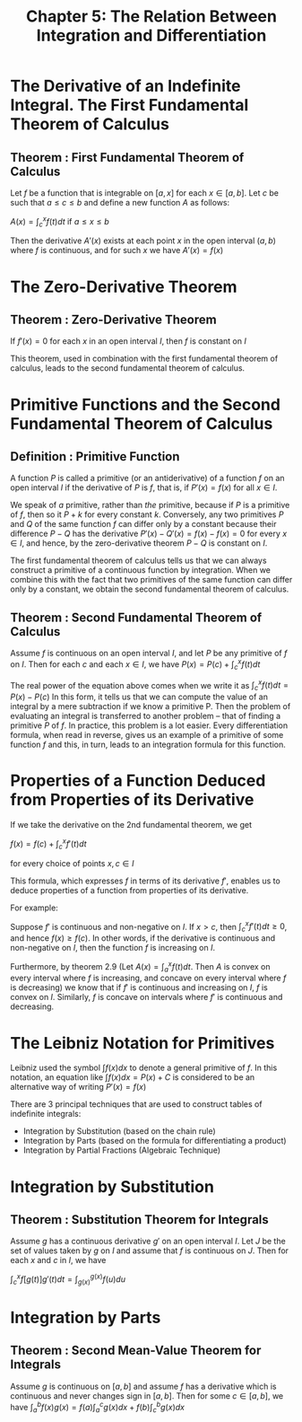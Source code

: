 #+TITLE: Chapter 5: The Relation Between Integration and Differentiation

* The Derivative of an Indefinite Integral. The First Fundamental Theorem of Calculus

** Theorem : First Fundamental Theorem of Calculus

Let $f$ be a function that is integrable on $[a, x]$ for each $x \in [a, b]$. Let $c$ be such that $a \leq c \leq b$ and define a new function $A$ as follows:

$A(x) = \int_c^x f(t) dt$ if $a \leq x \leq b$

Then the derivative $A'(x)$ exists at each point $x$ in the open interval $(a, b)$ where $f$ is continuous, and for such $x$ we have $A'(x) = f(x)$

* The Zero-Derivative Theorem

** Theorem : Zero-Derivative Theorem

If $f'(x) = 0$ for each $x$ in an open interval $I$, then $f$ is constant on $I$

This theorem, used in combination with the first fundamental theorem of calculus, leads to the second fundamental theorem of calculus.

* Primitive Functions and the Second Fundamental Theorem of Calculus

** Definition : Primitive Function

A function $P$ is called a primitive (or an antiderivative) of a function $f$ on an open interval $I$ if the derivative of $P$ is $f$, that is, if $P'(x) = f(x)$ for all $x \in I$.

We speak of /a/ primitive, rather than /the/ primitive, because if $P$ is a primitive of $f$, then so it $P + k$ for every constant $k$. Conversely, any two primitives $P$ and $Q$ of the same function $f$ can differ only by a constant because their difference $P - Q$ has the derivative $P'(x) - Q'(x) = f(x) - f(x) = 0$ for every $x \in I$, and hence, by the zero-derivative theorem $P - Q$ is constant on $I$. 

The first fundamental theorem of calculus tells us that we can always construct a primitive of a continuous function by integration. When we combine this with the fact that two primitives of the same function can differ only by a constant, we obtain the second fundamental theorem of calculus.

** Theorem : Second Fundamental Theorem of Calculus

Assume $f$ is continuous on an open interval $I$, and let $P$ be any primitive of $f$ on $I$. Then for each $c$ and each $x \in I$, we have $P(x) = P(c) + \int_c^x f(t) dt$

The real power of the equation above comes when we write it as $\int_c^x f(t) dt = P(x) - P(c)$
In this form, it tells us that we can compute the value of an integral by a mere subtraction if we know a primitive P. Then the problem of evaluating an integral is transferred to another problem -- that of finding a primitive $P$ of $f$. 
In practice, this problem is a lot easier. Every differentiation formula, when read in reverse, gives us an example of a primitive of some function $f$ and this, in turn, leads to an integration formula for this function.

* Properties of a Function Deduced from Properties of its Derivative

If we take the derivative on the 2nd fundamental theorem, we get

$f(x) = f(c) + \int_c^x f'(t) dt$

for every choice of points $x, c \in I$

This formula, which expresses $f$ in terms of its derivative $f'$, enables us to deduce properties of a function from properties of its derivative. 

For example: 

Suppose $f'$ is continuous and non-negative on $I$. If $x > c$, then $\int_c^x f'(t) dt \geq 0$, and hence $f(x) \geq f(c)$. In other words, if the derivative is continuous and non-negative on $I$, then the function $f$ is increasing on $I$.

Furthermore, by theorem 2.9 (Let $A(x) = \int_a^x f(t) dt$. Then $A$ is convex on every interval where $f$ is increasing, and concave on every interval where $f$ is decreasing) we know that if $f'$ is continuous and increasing on $I$,
$f$ is convex on $I$. Similarly, $f$ is concave on intervals where $f'$ is continuous and decreasing. 

* The Leibniz Notation for Primitives

  Leibniz used the symbol $\int f(x) dx$ to denote a general primitive of $f$. In this notation, an equation like $\int f(x) dx = P(x) + C$ is considered to be an alternative way of writing $P'(x) = f(x)$
  
  There are 3 principal techniques that are used to construct tables of indefinite integrals:

  - Integration by Substitution (based on the chain rule)
  - Integration by Parts (based on the formula for differentiating a product)
  - Integration by Partial Fractions (Algebraic Technique)

* Integration by Substitution

** Theorem : Substitution Theorem for Integrals

   Assume $g$ has a continuous derivative $g'$ on an open interval $I$. Let $J$ be the set of values taken by $g$ on $I$ and assume that $f$ is continuous on $J$. Then for each $x$ and $c$ in $I$, we have

   $\int_c^x f[g(t)]g'(t) dt = \int_{g(x)}^{g(x)} f(u) du$

* Integration by Parts

** Theorem : Second Mean-Value Theorem for Integrals

   Assume $g$ is continuous on $[a, b]$ and assume $f$ has a derivative which is continuous and never changes sign in $[a, b]$. Then for some $c \in [a, b]$, we have $\int_a^b f(x) g(x) = f(a) \int_a^c g(x) dx + f(b) \int_c^b g(x) dx$

